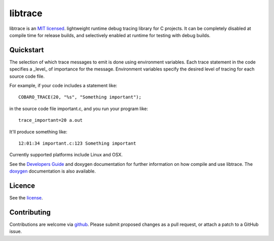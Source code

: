 libtrace
========
.. image:: http://jenkins.0x1.org:8080/buildStatus/icon?job=cobaro-libtrace0


libtrace is an `MIT licensed <LICENSE.txt>`_. lightweight runtime debug
tracing library for C projects. It can be completely disabled at
compile time for release builds, and selectively enabled at runtime
for testing with debug builds.

Quickstart
----------
The selection of which trace messages to emit is done using
environment variables.  Each trace statement in the code specifies a
_level_ of importance for the message.  Environment variables specify
the desired level of tracing for each source code file.

For example, if your code includes a statement like::

    COBARO_TRACE(20, "%s", "Something important");

in the source code file important.c, and you run your program like::

    trace_important=20 a.out

It'll produce something like::

    12:01:34 important.c:123 Something important

Currently supported platforms include Linux and OSX.

See the `Developers Guide <doc/DeveloperGuide.rst>`_ and doxygen
documentation for further information on how compile and use libtrace.  The `doxygen <https://www.cobaro.org/libtrace/doxygen/trace_8h.html>`_ documentation is also available.

Licence
-------
See the `license <LICENSE.txt>`_.

Contributing
------------
Contributions are welcome via `github
<https://github.com/cobaro/libtrace>`_.  Please submit proposed changes as
a pull request, or attach a patch to a GitHub issue.




